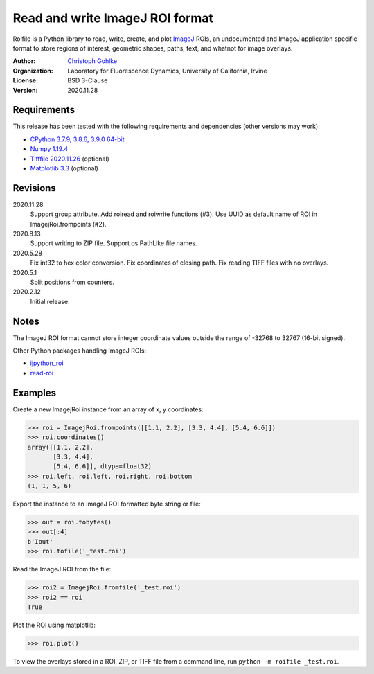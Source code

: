 Read and write ImageJ ROI format
================================

Roifile is a Python library to read, write, create, and plot `ImageJ`_ ROIs,
an undocumented and ImageJ application specific format to store regions of
interest, geometric shapes, paths, text, and whatnot for image overlays.

.. _ImageJ: https://imagej.net

:Author:
  `Christoph Gohlke <https://www.lfd.uci.edu/~gohlke/>`_

:Organization:
  Laboratory for Fluorescence Dynamics, University of California, Irvine

:License: BSD 3-Clause

:Version: 2020.11.28

Requirements
------------
This release has been tested with the following requirements and dependencies
(other versions may work):

* `CPython 3.7.9, 3.8.6, 3.9.0 64-bit <https://www.python.org>`_
* `Numpy 1.19.4 <https://pypi.org/project/numpy/>`_
* `Tifffile 2020.11.26 <https://pypi.org/project/tifffile/>`_  (optional)
* `Matplotlib 3.3 <https://pypi.org/project/matplotlib/>`_  (optional)

Revisions
---------
2020.11.28
    Support group attribute.
    Add roiread and roiwrite functions (#3).
    Use UUID as default name of ROI in ImagejRoi.frompoints (#2).
2020.8.13
    Support writing to ZIP file.
    Support os.PathLike file names.
2020.5.28
    Fix int32 to hex color conversion.
    Fix coordinates of closing path.
    Fix reading TIFF files with no overlays.
2020.5.1
    Split positions from counters.
2020.2.12
    Initial release.

Notes
-----

The ImageJ ROI format cannot store integer coordinate values outside the
range of -32768 to 32767 (16-bit signed).

Other Python packages handling ImageJ ROIs:

* `ijpython_roi <https://github.com/dwaithe/ijpython_roi>`_
* `read-roi <https://github.com/hadim/read-roi/>`_

Examples
--------

Create a new ImagejRoi instance from an array of x, y coordinates:

>>> roi = ImagejRoi.frompoints([[1.1, 2.2], [3.3, 4.4], [5.4, 6.6]])
>>> roi.coordinates()
array([[1.1, 2.2],
       [3.3, 4.4],
       [5.4, 6.6]], dtype=float32)
>>> roi.left, roi.left, roi.right, roi.bottom
(1, 1, 5, 6)

Export the instance to an ImageJ ROI formatted byte string or file:

>>> out = roi.tobytes()
>>> out[:4]
b'Iout'
>>> roi.tofile('_test.roi')

Read the ImageJ ROI from the file:

>>> roi2 = ImagejRoi.fromfile('_test.roi')
>>> roi2 == roi
True

Plot the ROI using matplotlib:

>>> roi.plot()

To view the overlays stored in a ROI, ZIP, or TIFF file from a command line,
run ``python -m roifile _test.roi``.
